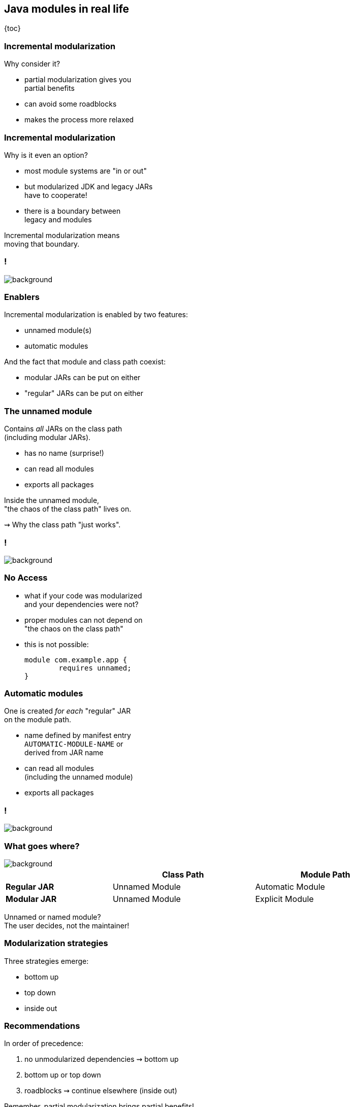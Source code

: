 == Java modules in real life

{toc}

=== Incremental modularization

Why consider it?

* partial modularization gives you +
  partial benefits
* can avoid some roadblocks
* makes the process more relaxed

=== Incremental modularization

Why is it even an option?

* most module systems are "in or out"
* but modularized JDK and legacy JARs +
have to cooperate!
* there is a boundary between +
legacy and modules

Incremental modularization means +
moving that boundary.

[state=empty,background-color=white]
=== !
image::images/modularization-migrating-boundary.png[background, size=contain]

=== Enablers

Incremental modularization is enabled by two features:

* unnamed module(s)
* automatic modules

And the fact that module and class path coexist:

* modular JARs can be put on either
* "regular" JARs can be put on either

=== The unnamed module

Contains _all_ JARs on the class path +
(including modular JARs).

* has no name (surprise!)
* can read all modules
* exports all packages

Inside the unnamed module, +
"the chaos of the class path" lives on.

⇝ Why the class path "just works".

[state=empty,background-color=white]
=== !
image::images/modularization-unnamed.png[background, size=contain]

=== No Access

* what if your code was modularized +
and your dependencies were not?
* proper modules can not depend on +
"the chaos on the class path"
* this is not possible:
+
[source,java]
----
module com.example.app {
	requires unnamed;
}
----


=== Automatic modules

One is created _for each_ "regular" JAR +
on the module path.

* name defined by manifest entry +
`AUTOMATIC-MODULE-NAME` or +
derived from JAR name
* can read all modules +
(including the unnamed module)
* exports all packages

[state=empty,background-color=white]
=== !
image::images/modularization-automatic.png[background, size=contain]

=== What goes where?
image::images/confusion.jpg[background, size=cover]

[cols="3s,^4d,^4d", width=90%, options="header"]
|===
|
|Class Path
|Module Path

|Regular JAR
|Unnamed Module
|Automatic Module

|Modular JAR
|Unnamed Module
|Explicit Module
|===

Unnamed or named module? +
The user decides, not the maintainer!

=== Modularization strategies

Three strategies emerge:

* bottom up
* top down
* inside out

////
=== Bottom up

Works best for projects *without* +
unmodularized dependencies.

* pick a JAR at bottom of dependency tree
* turn it into a module
* put it and all dependencies on module path
* continue with siblings or parent

(Modular JARs still work on to the class path, +
so users are free to put them on any path.)

[state=empty,background-color=white]
=== !
image::images/modularization-bottom-up.png[background, size=contain]

=== Top down

Good approach for projects *with* +
unmodularized dependencies +

* pick JAR at top of dependency tree
* turn it into a module +
  (require explicit and auto modules)
* put it on the module path
* continue with children

Where to put dependencies?

=== Top down

Where to put dependencies?

Direct dependencies: ::
Put all on the module path.
Transitive dependencies: ::
Put only those required by explicit modules +
on the module path (transitively).

[state=empty,background-color=white]
=== !
image::images/modularization-top-down.png[background, size=contain]

=== Top down

When dependencies get modularized:

* if the name changed, update declarations
* were they already on the module path?
** yes ⇝ nothing changes for them
** no ⇝ move them there
* check their dependencies

=== Top down

If you *publish* modules, be careful +
with automatic module names:

* automatic module name may +
  be based on JAR name
* file names can differ +
  across build environments
* module name can change +
  when project gets modularized

⇝ Such automatic module names are unstable.

=== Top down

Manifest entry:

* projects can publish module name with +
  manifest entry `AUTOMATIC-MODULE-NAME`
* assumption is that it won't change +
  when project gets modularized
* that makes these names stable

⇝ It is *ok to publish* modules +
that depend on automatic modules +
whose names are *based on manifest entry*.

=== Inside out

Bottom up and top down can be combined:

* pick a JAR anyhwere in your dependency tree
* turn it into a module
* put it and all dependencies on module path
* place transitive dependencies as for top down
* continue with any other JAR

[state=empty,background-color=white]
=== !
image::images/modularization-inside-out.png[background, size=contain]
////

=== Recommendations

In order of precedence:

. no unmodularized dependencies ⇝ bottom up
. bottom up or top down
. roadblocks ⇝ continue elsewhere (inside out)

Remember, partial modularization brings partial benefits!
